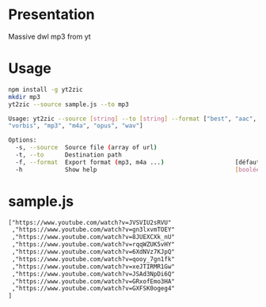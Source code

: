 * Presentation

Massive dwl mp3 from yt

* Usage

#+BEGIN_SRC sh
npm install -g yt2zic
mkdir mp3
yt2zic --source sample.js --to mp3
#+END_SRC

#+BEGIN_SRC sh
Usage: yt2zic --source [string] --to [string] --format ["best", "aac",
"vorbis", "mp3", "m4a", "opus", "wav"]

Options:
  -s, --source  Source file (array of url)                              [requis]
  -t, --to      Destination path                                        [requis]
  -f, --format  Export format (mp3, m4a ...)                    [défaut: "best"]
  -h            Show help                                       [booléen]
#+END_SRC

* sample.js

#+BEGIN_SRC txt
["https://www.youtube.com/watch?v=JVSVIU2sRVU"
 ,"https://www.youtube.com/watch?v=gn3lxvmTOEY"
 ,"https://www.youtube.com/watch?v=8JUEXCXk_nU"
 ,"https://www.youtube.com/watch?v=rqqWZUK5vHY"
 ,"https://www.youtube.com/watch?v=6XdNVz7KJpQ"
 ,"https://www.youtube.com/watch?v=qooy_7gn1fk"
 ,"https://www.youtube.com/watch?v=xeJTIRMR1Gw"
 ,"https://www.youtube.com/watch?v=JSAd3NpDi6Q"
 ,"https://www.youtube.com/watch?v=GRxofEmo3HA"
 ,"https://www.youtube.com/watch?v=GXFSK0ogeg4"
]
#+END_SRC
